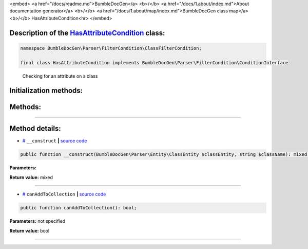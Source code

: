 <embed> <a href="/docs/readme.md">BumbleDocGen</a> <b>/</b> <a href="/docs/1.about/index.md">About documentation generator</a> <b>/</b> <a href="/docs/1.about/map/index.md">BumbleDocGen class map</a> <b>/</b> HasAttributeCondition<hr> </embed>

Description of the `HasAttributeCondition </BumbleDocGen/Parser/FilterCondition/ClassFilterCondition/HasAttributeCondition.php>`_ class:
-----------------------






.. code-block:: php

    namespace BumbleDocGen\Parser\FilterCondition\ClassFilterCondition;

    final class HasAttributeCondition implements BumbleDocGen\Parser\FilterCondition\ConditionInterface


..

        Checking for an attribute on a class





Initialization methods:
-----------------------



.. raw:: html

  <ol>
                <li><a href="#m-construct">__construct</a> </li>
        </ol>

Methods:
-----------------------



.. raw:: html

  <ol>
                <li><a href="#mcanaddtocollection">canAddToCollection</a> </li>
        </ol>










--------------------




Method details:
-----------------------



.. _m-construct:

* `# <m-construct_>`_  ``__construct``   **|** `source code </BumbleDocGen/Parser/FilterCondition/ClassFilterCondition/HasAttributeCondition.php#L15>`_
.. code-block:: php

        public function __construct(BumbleDocGen\Parser\Entity\ClassEntity $classEntity, string $className): mixed;




**Parameters:**

.. raw:: html

    <table>
    <thead>
    <tr>
        <th>Name</th>
        <th>Type</th>
        <th>Description</th>
    </tr>
    </thead>
    <tbody>
            <tr>
            <td>$classEntity</td>
            <td><a href='/BumbleDocGen/Parser/Entity/ClassEntity.php'>BumbleDocGen\Parser\Entity\ClassEntity</a></td>
            <td>-</td>
        </tr>
            <tr>
            <td>$className</td>
            <td>string</td>
            <td>-</td>
        </tr>
        </tbody>
    </table>


**Return value:** mixed

________

.. _mcanaddtocollection:

* `# <mcanaddtocollection_>`_  ``canAddToCollection``   **|** `source code </BumbleDocGen/Parser/FilterCondition/ClassFilterCondition/HasAttributeCondition.php#L21>`_
.. code-block:: php

        public function canAddToCollection(): bool;




**Parameters:** not specified


**Return value:** bool

________


